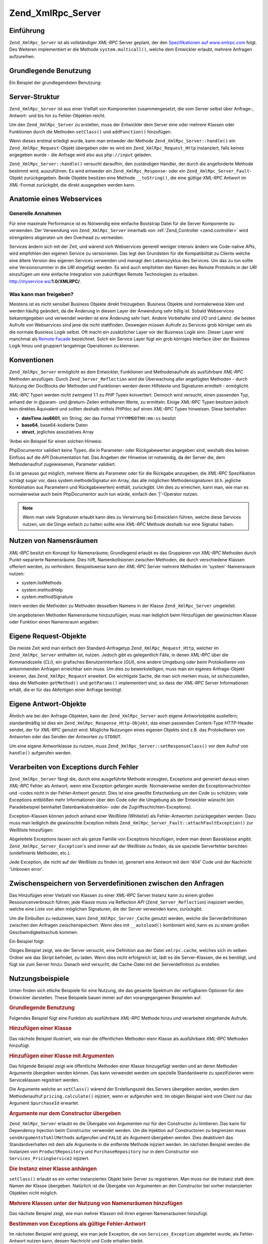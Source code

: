 .. _zend.xmlrpc.server:

Zend_XmlRpc_Server
==================

.. _zend.xmlrpc.server.introduction:

Einführung
----------

``Zend_XmlRpc_Server`` ist als vollständiger *XML-RPC* Server geplant, der den `Spezifikationen auf
www.xmlrpc.com`_ folgt. Des Weiteren implementiert er die Methode ``system.multicall()``, welche dem Entwickler
erlaubt, mehrere Anfragen aufzureihen.

.. _zend.xmlrpc.server.usage:

Grundlegende Benutzung
----------------------

Ein Beispiel der grundlegendsten Benutzung:

.. code-block:: php
   :linenos:

   $server = new Zend_XmlRpc_Server();
   $server->setClass('My_Service_Class');
   echo $server->handle();

.. _zend.xmlrpc.server.structure:

Server-Struktur
---------------

``Zend_XmlRpc_Server`` ist aus einer Vielfalt von Komponenten zusammengesetzt, die vom Server selbst über
Anfrage-, Antwort- und bis hin zu Fehler-Objekten reicht.

Um den ``Zend_XmlRpc_Server`` zu erstellen, muss der Entwickler dem Server eine oder mehrere Klassen oder
Funktionen durch die Methoden ``setClass()`` und ``addFunction()`` hinzufügen.

Wenn dieses erstmal erledigt wurde, kann man entweder der Methode ``Zend_XmlRpc_Server::handle()`` ein
``Zend_XmlRpc_Request``-Objekt übergeben oder es wird ein ``Zend_XmlRpc_Request_Http`` instanziert, falls keines
angegeben wurde - die Anfrage wird also aus ``php://input`` geladen.

``Zend_XmlRpc_Server::handle()`` versucht daraufhin, den zuständigen Handler, der durch die angeforderte Methode
bestimmt wird, auszuführen. Es wird entweder ein ``Zend_XmlRpc_Response``- oder ein
``Zend_XmlRpc_Server_Fault``-Objekt zurückgegeben. Beide Objekte besitzen eine Methode ``__toString()``, die eine
gültige *XML-RPC* Antwort im *XML*-Format zurückgibt, die direkt ausgegeben werden kann.

.. _zend.xmlrpc.server.anatomy:

Anatomie eines Webservices
--------------------------

.. _zend.xmlrpc.server.anatomy.general:

Generelle Annahmen
^^^^^^^^^^^^^^^^^^

Für eine maximale Performance ist es Notwendig eine einfache Bootstrap Datei für die Server Komponente zu
verwenden. Der Verwendung von ``Zend_XmlRpc_Server`` innerhalb von :ref:`Zend_Controller <zend.controller>` wird
strengstens abgeraten um den Overhead zu vermeiden.

Services ändern sich mit der Zeit, und wärend sich Webservices generell weniger intensiv ändern wie Code-native
*APIs*, wird empfohlen den eigenen Service zu versionieren. Das legt den Grundstein für die Kompatibilität zu
Clients welche eine ältere Version des eigenen Services verwenden und managt den Lebenszyklus des Services. Um das
zu tun sollte eine Versionsnummer in die *URI* eingefügt werden. Es wird auch empfohlen den Namen des Remote
Protokolls in der *URI* einzufügen um eine einfache Integration von zukünftigen Remote Technologien zu erlauben.
http://myservice.ws/**1.0/XMLRPC/**.

.. _zend.xmlrpc.server.anatomy.expose:

Was kann man freigeben?
^^^^^^^^^^^^^^^^^^^^^^^

Meistens ist es nicht sensibel Business Objekte direkt freizugeben. Business Objekte sind normalerweise klein und
werden häufig geändert, da die Änderung in diesem Layer der Anwendung sehr billig ist. Sobald Webservices
bekanntgegeben und verwendet werden ist eine Änderung sehr hart. Andere Vorbehalte sind *I/O* und Latenz: die
besten Aufrufe von Webservices sind jene die nicht stattfinden. Deswegen müssen Aufrufe zu Services grob körniger
sein als die normale Business Logik selbst. Oft macht ein zusätzlicher Layer vor der Business Logik sinn. Dieser
Layer wird manchmal als `Remote Facade`_ bezeichnet. Solch ein Service Layer fügt ein grob körniges Interface
über der Business Logik hinzu und gruppiert langatmige Operationen zu kleineren.

.. _zend.xmlrpc.server.conventions:

Konventionen
------------

``Zend_XmlRpc_Server`` ermöglicht es dem Entwickler, Funktionen und Methodenaufrufe als ausführbare *XML-RPC*
Methoden anzufügen. Durch ``Zend_Server_Reflection`` wird die Überwachung aller angefügten Methoden - durch
Nutzung der DocBlocks der Methoden und Funktionen werden deren Hilfstexte und Signaturen ermittelt - ermöglicht.

*XML-RPC* Typen werden nicht zwingend 1:1 zu *PHP* Typen konvertiert. Dennoch wird versucht, einen passenden Typ,
anhand der in @param- und @return-Zeilen enthaltenen Werte, zu ermitteln. Einige *XML-RPC* Typen besitzen jedoch
kein direktes Äquivalent und sollten deshalb mittels *PHP*\ doc auf einen *XML-RPC* Typen hinweisen. Diese
beinhalten:

- **dateTime.iso8601**, ein String, der das Format ``YYYYMMDDTHH:mm:ss`` besitzt

- **base64**, base64-kodierte Daten

- **struct**, jegliches assoziatives Array

'Anbei ein Beispiel für einen solchen Hinweis:

.. code-block:: php
   :linenos:

   /**
   * Dies ist eine Beispielfunktion.
   *
   * @param base64 $val1 Base64-kodierte Daten
   * @param dateTime.iso8601 $val2 Ein ISO-Datum
   * @param struct $val3 ein assoziatives Array
   * @return struct
   */
   function myFunc($val1, $val2, $val3)
   {
   }

PhpDocumentor validiert keine Typen, die in Parameter- oder Rückgabewerten angegeben sind, weshalb dies keinen
Einfluss auf die *API* Dokumentation hat. Das Angeben der Hinweise ist notwendig, da der Server die, dem
Methodenaufruf zugewiesenen, Parameter validiert.

Es ist genauso gut möglich, mehrere Werte als Parameter oder für die Rückgabe anzugeben; die *XML-RPC*
Spezifikation schlägt sogar vor, dass system.methodeSignatur ein Array, das alle möglichen Methodensignaturen
(d.h. jegliche Kombination aus Parametern und Rückgabewerten) enthält, zurückgibt. Um dies zu erreichen, kann
man, wie man es normalerweise auch beim PhpDocumentor auch tun würde, einfach den '\|'-Operator nutzen.

.. code-block:: php
   :linenos:

   /**
   * Dies ist eine Beispiel-Funktion.
   *
   * @param string|base64 $val1 String oder base64-kodierte Daten
   * @param string|dateTime.iso8601 $val2 String oder ein ISO-Datum
   * @param array|struct $val3 Normal indiziertes oder assoziatives Array
   * @return boolean|struct
   */
   function myFunc($val1, $val2, $val3)
   {
   }

.. note::

   Wenn man viele Signaturen erlaubt kann dies zu Verwirrung bei Entwicklern führen, welche diese Services nutzen;
   um die Dinge einfach zu halten sollte eine *XML-RPC* Methode deshalb nur eine Signatur haben.

.. _zend.xmlrpc.server.namespaces:

Nutzen von Namensräumen
-----------------------

*XML-RPC* besitzt ein Konzept für Namensräume; Grundlegend erlaubt es das Gruppieren von *XML-RPC* Methoden durch
Punkt-separierte Namensräume. Dies hilft, Namenkollisionen zwischen Methoden, die durch verschiedene Klassen
offeriert werden, zu verhindern. Beispielsweise kann der *XML-RPC* Server mehrere Methoden im 'system'-Namensraum
nutzen:

- system.listMethods

- system.methodHelp

- system.methodSignature

Intern werden die Methoden zu Methoden desselben Namens in der Klasse ``Zend_XmlRpc_Server`` umgeleitet.

Um angebotenen Methoden Namensräume hinzuzufügen, muss man lediglich beim Hinzufügen der gewünschten Klasse
oder Funktion einen Namensraum angeben:

.. code-block:: php
   :linenos:

   // Alle öffentlichten Methoden in My_Service_Class sind als
   // myservice.METHODNAME verfügbar
   $server->setClass('My_Service_Class', 'myservice');

   // Funktion 'somefunc' ist als funcs.somefunc ansprechbar.
   $server->addFunction('somefunc', 'funcs');

.. _zend.xmlrpc.server.request:

Eigene Request-Objekte
----------------------

Die meiste Zeit wird man einfach den Standard-Anfragetyp ``Zend_XmlRpc_Request_Http``, welcher im
``Zend_XmlRpc_Server`` enthalten ist, nutzen. Jedoch gibt es gelegentlich Fälle, in denen *XML-RPC* über die
Kommandozeile (*CLI*), ein grafisches Benutzerinterface (*GUI*), eine andere Umgebung oder beim Protokollieren von
ankommenden Anfragen erreichbar sein muss. Um dies zu bewerkstelligen, muss man ein eigenes Anfrage-Objekt
kreieren, das ``Zend_XmlRpc_Request`` erweitert. Die wichtigste Sache, die man sich merken muss, ist
sicherzustellen, dass die Methoden ``getMethod()`` und ``getParams()`` implementiert sind, so dass der *XML-RPC*
Server Informationen erhält, die er für das Abfertigen einer Anfrage benötigt.

.. _zend.xmlrpc.server.response:

Eigene Antwort-Objekte
----------------------

Ähnlich wie bei den Anfrage-Objekten, kann der ``Zend_XmlRpc_Server`` auch eigene Antwortobjekte ausliefern;
standardmäßig ist dies ein ``Zend_XmlRpc_Response_Http-Objekt``, das einen passenden Content-Type *HTTP*-Header
sendet, der für *XML-RPC* genutzt wird. Mögliche Nutzungen eines eigenen Objekts sind z.B. das Protokollieren von
Antworten oder das Senden der Antworten zu ``STDOUT``.

Um eine eigene Antwortklasse zu nutzen, muss ``Zend_XmlRpc_Server::setResponseClass()`` vor dem Aufruf von
``handle()`` aufgerufen werden.

.. _zend.xmlrpc.server.fault:

Verarbeiten von Exceptions durch Fehler
---------------------------------------

``Zend_XmlRpc_Server`` fängt die, durch eine ausgeführte Methode erzeugten, Exceptions and generiert daraus einen
*XML-RPC* Fehler als Antwort, wenn eine Exception gefangen wurde. Normalerweise werden die Exceptionnachrichten und
-codes nicht in der Fehler-Antwort genutzt. Dies ist eine gewollte Entscheidung um den Code zu schützen; viele
Exceptions entblößen mehr Informationen über den Code oder die Umgebung als der Entwickler wünscht (ein
Paradebeispiel beinhaltet Datenbankabstraktion- oder die Zugriffsschichten-Exceptions).

Exception-Klassen können jedoch anhand einer Weißliste (Whitelist) als Fehler-Antworten zurückgegeben werden.
Dazu muss man lediglich die gewünschte Exception mittels ``Zend_XmlRpc_Server_Fault::attachFaultException()`` zur
Weißliste hinzufügen:

.. code-block:: php
   :linenos:

   Zend_XmlRpc_Server_Fault::attachFaultException('My_Project_Exception');

Abgeleitete Exceptions lassen sich als ganze Familie von Exceptions hinzufügen, indem man deren Basisklasse
angibt. ``Zend_XmlRpc_Server_Exception``'s sind immer auf der Weißliste zu finden, da sie spezielle Serverfehler
berichten (undefinierte Methoden, etc.).

Jede Exception, die nicht auf der Weißliste zu finden ist, generiert eine Antwort mit dem '404' Code und der
Nachricht 'Unknown error'.

.. _zend.xmlrpc.server.caching:

Zwischenspeichern von Serverdefinitionen zwischen den Anfragen
--------------------------------------------------------------

Das Hinzufügen einer Vielzahl von Klassen zu einer *XML-RPC* Server Instanz kann zu einem großen
Ressourcenverbrauch führen; jede Klasse muss via Reflection *API* (``Zend_Server_Reflection``) inspiziert werden,
welche eine Liste von allen möglichen Signaturen, die der Server verwenden kann, zurückgibt.

Um die Einbußen zu reduzieren, kann ``Zend_XmlRpc_Server_Cache`` genutzt werden, welche die Serverdefinitionen
zwischen den Anfragen zwischenspeichert. Wenn dies mit ``__autoload()`` kombiniert wird, kann es zu einem großen
Geschwindigkeitsschub kommen.

Ein Beispiel folgt:

.. code-block:: php
   :linenos:

   function __autoload($class)
   {
       Zend_Loader::loadClass($class);
   }

   $cacheFile = dirname(__FILE__) . '/xmlrpc.cache';
   $server = new Zend_XmlRpc_Server();

   if (!Zend_XmlRpc_Server_Cache::get($cacheFile, $server)) {
       require_once 'My/Services/Glue.php';
       require_once 'My/Services/Paste.php';
       require_once 'My/Services/Tape.php';

       $server->setClass('My_Services_Glue', 'glue');   // glue. Namensraum
       $server->setClass('My_Services_Paste', 'paste'); // paste. Namensraum
       $server->setClass('My_Services_Tape', 'tape');   // tape. Namensraum

       Zend_XmlRpc_Server_Cache::save($cacheFile, $server);
   }

   echo $server->handle();

Obiges Beispiel zeigt, wie der Server versucht, eine Definition aus der Datei ``xmlrpc.cache``, welches sich im
selben Ordner wie das Skript befindet, zu laden. Wenn dies nicht erfolgreich ist, lädt es die Server-Klassen, die
es benötigt, und fügt sie zum Server hinzu. Danach wird versucht, die Cache-Datei mit der Serverdefinition zu
erstellen.

.. _zend.xmlrpc.server.use:

Nutzungsbeispiele
-----------------

Unten finden sich etliche Beispiele für eine Nutzung, die das gesamte Spektrum der verfügbaren Optionen für den
Entwickler darstellen. These Beispiele bauen immer auf den vorangegangenen Beispielen auf.

.. _zend.xmlrpc.server.use.attach-function:

.. rubric:: Grundlegende Benutzung

Folgendes Beispiel fügt eine Funktion als ausführbare *XML-RPC* Methode hinzu und verarbeitet eingehende Aufrufe.

.. code-block:: php
   :linenos:

   /**
    * Gibt die MD5-Summe eines Strings zurück.
    *
    * @param string $value Wert aus dem die MD5-Summe errechnet wird
    * @return string MD5-Summe des Werts
    */
   function md5Value($value)
   {
       return md5($value);
   }

   $server = new Zend_XmlRpc_Server();
   $server->addFunction('md5Value');
   echo $server->handle();

.. _zend.xmlrpc.server.use.attach-class:

.. rubric:: Hinzufügen einer Klasse

Das nächste Beispiel illustriert, wie man die öffentlichen Methoden eienr Klasse als ausführbare *XML-RPC*
Methoden hinzufügt.

.. code-block:: php
   :linenos:

   $server = new Zend_XmlRpc_Server();
   $server->setClass('Services_Comb');
   echo $server->handle();

.. _zend.xmlrpc.server.use.attach-class-with-arguments:

.. rubric:: Hinzufügen einer Klasse mit Argumenten

Das folgende Beispiel zeigt wie öffentliche Methoden einer Klasse hinzugefügt werden und an deren Methoden
Argumente übergeben werden können. Das kann verwendet werden um spezielle Standardwerte zu spezifizieren wenn
Serviceklassen registriert werden.

.. code-block:: php
   :linenos:

   class Services_PricingService
   {
       /**
        * Calculate current price of product with $productId
        *
        * @param ProductRepository $productRepository
        * @param PurchaseRepository $purchaseRepository
        * @param integer $productId
        */
       public function calculate(ProductRepository $productRepository,
                                 PurchaseRepository $purchaseRepository,
                                 $productId)
       {
           ...
       }
   }

   $server = new Zend_XmlRpc_Server();
   $server->setClass('Services_PricingService',
                     'pricing',
                     new ProductRepository(),
                     new PurchaseRepository());

Die Argumente welche an ``setClass()`` wärend der Erstellungszeit des Servers übergeben werden, werden dem
Methodenaufruf ``pricing.calculate()`` injiziert, wenn er aufgerufen wird. Im obigen Beispiel wird vom Client nur
das Argument ``$purchaseId`` erwartet.

.. _zend.xmlrpc.server.use.attach-class-with-arguments-constructor:

.. rubric:: Argumente nur dem Constructor übergeben

``Zend_XmlRpc_Server`` erlaubt es die Übergabe von Argumenten nur für den Constructor zu limitieren. Das kann
für Dependency Injection beim Constructor verwendet werden. Um die Injektion auf Constructoren zu begrenzen muss
``sendArgumentsToAllMethods`` aufgerufen und ``FALSE`` als Argument übergeben werden. Dies deaktiviert das
Standardverhalten mit dem alle Argumente in die entfernte Methode injiziert werden. Im nächsten Beispiel werden
die Instanzen von ``ProductRepository`` und ``PurchaseRepository`` nur in dem Constructor von
``Services_PricingService2`` injiziert.

.. code-block:: php
   :linenos:

   class Services_PricingService2
   {
       /**
        * @param ProductRepository $productRepository
        * @param PurchaseRepository $purchaseRepository
        */
       public function __construct(ProductRepository $productRepository,
                                   PurchaseRepository $purchaseRepository)
       {
           ...
       }

       /**
        * Calculate current price of product with $productId
        *
        * @param integer $productId
        * @return double
        */
       public function calculate($productId)
       {
           ...
       }
   }

   $server = new Zend_XmlRpc_Server();
   $server->sendArgumentsToAllMethods(false);
   $server->setClass('Services_PricingService2',
                     'pricing',
                     new ProductRepository(),
                     new PurchaseRepository());

.. _zend.xmlrpc.server.use.attach-instance:

.. rubric:: Die Instanz einer Klasse anhängen

``setClass()`` erlaubt es ein vorher instanziertes Objekt beim Server zu registrieren. Man muss nur die Instanz
statt dem Namen der Klasse übergeben. Natürlich ist die Übergabe von Argumenten an den Constructor bei vorher
instanzierten Objekten nicht möglich.

.. _zend.xmlrpc.server.use.attach-several-classes-namespaces:

.. rubric:: Mehrere Klassen unter der Nutzung von Namensräumen hinzufügen

Das nächste Beispiel zeigt, wie man mehrer Klassen mit ihren eigenen Namensräumen hinzufügt.

.. code-block:: php
   :linenos:

   require_once 'Services/Comb.php';
   require_once 'Services/Brush.php';
   require_once 'Services/Pick.php';

   $server = new Zend_XmlRpc_Server();

   // Methoden werden als comb.* aufgerufen
   $server->setClass('Services_Comb', 'comb');

   // Methoden werden als brush.* aufgerufen
   $server->setClass('Services_Brush', 'brush');

   // Methoden werden als pick.* aufgerufen
   $server->setClass('Services_Pick', 'pick');
   echo $server->handle();

.. _zend.xmlrpc.server.use.exception-faults:

.. rubric:: Bestimmen von Exceptions als gültige Fehler-Antwort

Im nächsten Beispiel wird gezeigt, wie man jede Exception, die von ``Services_Exception`` abgeleitet wurde, als
Fehler-Antwort nutzen kann, dessen Nachricht und Code erhalten bleibt.

.. code-block:: php
   :linenos:

   require_once 'Services/Exception.php';
   require_once 'Services/Comb.php';
   require_once 'Services/Brush.php';
   require_once 'Services/Pick.php';

   // Services_Exceptions dürfen als Fehler-Antwort genutzt werden
   Zend_XmlRpc_Server_Fault::attachFaultException('Services_Exception');

   $server = new Zend_XmlRpc_Server();

   // Methoden werden als comb.* aufgerufen
   $server->setClass('Services_Comb', 'comb');

   // Methoden werden als brush.* aufgerufen
   $server->setClass('Services_Brush', 'brush');

   // Methoden werden als pick.* aufgerufen
   $server->setClass('Services_Pick', 'pick');
   echo $server->handle();

.. _zend.xmlrpc.server.use.custom-request-object:

.. rubric:: Anpassen eigener Anfrage und Antwort Objekte

Einige Anwendungsfälle verlangen die Verwendung eines eigenen Request Objektes. Zum Beispiel ist *XML/RPC* nicht
an *HTTP* als Übertragungsprotokoll gebunden. Es ist möglich auch andere Übertragungsprotokolle wie *SSH* oder
Telnet zu verwenden um Anfrage und Antwort Daten über den Draht zu senden. Ein anderer Anwendungsfall ist die
Authentifizierung und Authorisierung. Im Falle eines anderen Übertragungsprotokolls muss die Implementation
geändert werden damit Anfrage Daten gelesen werden können.

Im folgenden Beispiel wird ein eigenes Anfrage-Objekt instanziert und durch den Server verarbeitet.

.. code-block:: php
   :linenos:

   require_once 'Services/Request.php';
   require_once 'Services/Exception.php';
   require_once 'Services/Comb.php';
   require_once 'Services/Brush.php';
   require_once 'Services/Pick.php';

   // Services_Exceptions dürfen als Fehler-Antwort genutzt werden
   Zend_XmlRpc_Server_Fault::attachFaultException('Services_Exception');

   $server = new Zend_XmlRpc_Server();

   // Methoden werden als comb.* aufgerufen
   $server->setClass('Services_Comb', 'comb');

   // Methoden werden als brush.* aufgerufen
   $server->setClass('Services_Brush', 'brush');

   // Methoden werden als pick.* aufgerufen
   $server->setClass('Services_Pick', 'pick');

   // Ein neues Anfrage-Objekt wird erstellt
   $request = new Services_Request();

   echo $server->handle($request);

.. _zend.xmlrpc.server.use.custom-response-object:

.. rubric:: Eine eigene Antwort Klasse spezifizieren

Das nachstehende Beispiel zeigt, wie man eine eigene Antwort-Klasse als zurückgegebene Antwort für den Server
setzt.

.. code-block:: php
   :linenos:

   require_once 'Services/Request.php';
   require_once 'Services/Response.php';
   require_once 'Services/Exception.php';
   require_once 'Services/Comb.php';
   require_once 'Services/Brush.php';
   require_once 'Services/Pick.php';

   // Services_Exceptions dürfen als Fehler-Antwort genutzt werden
   Zend_XmlRpc_Server_Fault::attachFaultException('Services_Exception');

   $server = new Zend_XmlRpc_Server();

   // Methoden werden als comb.* aufgerufen
   $server->setClass('Services_Comb', 'comb');

   // Methoden werden als brush.* aufgerufen
   $server->setClass('Services_Brush', 'brush');

   // Methoden werden als pick.* aufgerufen
   $server->setClass('Services_Pick', 'pick');

   // Ein neues Anfrage-Objekt wird erstellt
   $request = new Services_Request();

   // Nutzen eigener Antwort-Klasse
   $server->setResponseClass('Services_Response');

   echo $server->handle($request);

.. _zend.xmlrpc.server.performance:

Performance Optimierung
-----------------------

.. _zend.xmlrpc.server.performance.caching:

.. rubric:: Zwischenspeichern von Serverdefinition zwischen den Anfragen

Dieses Beispiel zeigt, wie man Serverdefinitionen zwischen verschiedenen Anfragen zwischenspeichern kann.

.. code-block:: php
   :linenos:

   // Definieren einer Cache-Datei
   $cacheFile = dirname(__FILE__) . '/xmlrpc.cache';

   // Services_Exceptions dürfen als Fehler-Antwort genutzt werden
   Zend_XmlRpc_Server_Fault::attachFaultException('Services_Exception');

   $server = new Zend_XmlRpc_Server();

   // Versucht die Serverdefinition aus dem Cache zu laden
   if (!Zend_XmlRpc_Server_Cache::get($cacheFile, $server)) {

       // Methoden werden als comb.* aufgerufen
       $server->setClass('Services_Comb', 'comb');

       // Methoden werden als brush.* aufgerufen
       $server->setClass('Services_Brush', 'brush');

       // Methoden werden als pick.* aufgerufen
       $server->setClass('Services_Pick', 'pick');

       // Speichern des Caches
       Zend_XmlRpc_Server_Cache::save($cacheFile, $server);
   }

   // Ein neues Anfrage-Objekt wird erstellt
   $request = new Services_Request();

   // Nutzen eigener Antwort-Klasse
   $server->setResponseClass('Services_Response');

   echo $server->handle($request);

.. note::

   Die Datei des Server Caches sollte ausserhalb des Document Roots platziert werden.

.. _zend.xmlrpc.server.performance.xmlgen:

.. rubric:: Optimizing XML generation

``Zend_XmlRpc_Server`` verwendet ``DOMDocument`` der *PHP* Erweiterung **ext/dom** um seine *XML* Ausgaben zu
erstellen. Wärend **ext/dom** auf vielen Hosts vorhanden ist, ist es nicht wirklich das schnellste. Benchmarks
haben gezeigt das ``XmlWriter`` von **ext/xmlwriter** schneller ist.

Wenn **ext/xmlwriter** auf dem eigenen Host vorhanden ist, kann ein ``XmlWriter``-basierter Generator ausgewählt
werden um die Performance Unterschiede auszunutzen.

.. code-block:: php
   :linenos:

   require_once 'Zend/XmlRpc/Server.php';
   require_once 'Zend/XmlRpc/Generator/XmlWriter.php';

   Zend_XmlRpc_Value::setGenerator(new Zend_XmlRpc_Generator_XmlWriter());

   $server = new Zend_XmlRpc_Server();
   ...

.. note::

   **Die eigene Anwendung benchmarken**

   Performance wird durch eine Vielzahl an Parametern und Benchmarks ermittelt welche nur für den speziellen
   Testfall angewendet werden. Unterschiede basieren auf der *PHP* Version, installierten Erweiterungen, dem
   Webserver und dem Betriebssystem um nur einige zu nennen. Man sollte darauf achten das man die eigene Anwendung
   selbst benchmarkt und anschließend auswählt welchen Generator man verwendet, aber basierend auf **eigenen**
   Zahlen.

.. note::

   **Den eigenen Client benchmarken**

   Diese Optimierung macht auch für die Client Seite Sinn. Man muss den alternativen *XML* Generator nur
   auswählen bevor man irgendeine Arbeit mit ``Zend_XmlRpc_Client`` durchführt.



.. _`Spezifikationen auf www.xmlrpc.com`: http://www.xmlrpc.com/spec
.. _`Remote Facade`: http://martinfowler.com/eaaCatalog/remoteFacade.html
